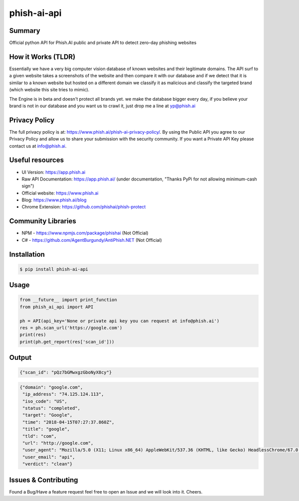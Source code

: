 phish-ai-api
============
.. image:: https://img.shields.io/badge/License-MIT-blue.svg 
.. image:: https://img.shields.io/badge/python-2.7%2B%203.5%2B-blue.svg

Summary
-------
Official python API for Phish.AI public and private API to detect zero-day phishing websites

How it Works (TLDR)
-------------------
Essentially we have a very big computer vision database of known websites and their legitimate domains.
The API surf to a given website takes a screenshots of the website and then compare it with our database and if we detect that it is similar to a known website but hosted on a different domain we classify it as malicious and classify the targeted brand (which website this site tries to mimic).

The Engine is in beta and doesn't protect all brands yet. we make the database bigger every day, if you believe your brand is not in our database and you want us to crawl it, just drop me a line at yp@phish.ai

Privacy Policy
--------------
The full privacy policy is at: https://www.phish.ai/phish-ai-privacy-policy/. By using the Public API you agree to our Privacy Policy and allow us to share your submission with the security community. If you want a Private API Key please contact us at info@phish.ai.

Useful resources
----------------
* UI Version: https://app.phish.ai
* Raw API Documentation: https://app.phish.ai/ (under documentation, "Thanks PyPi for not allowing minimum-cash sign")
* Official website: https://www.phish.ai
* Blog: https://www.phish.ai/blog
* Chrome Extension: https://github.com/phishai/phish-protect

Community Libraries
-------------------
* NPM - https://www.npmjs.com/package/phishai (Not Official)
* C# - https://github.com/AgentBurgundy/AntiPhish.NET (Not Official)

Installation
------------


.. code-block:: bash

   $ pip install phish-ai-api


Usage
-----


.. code-block:: python

 from __future__ import print_function
 from phish_ai_api import API

 ph = API(api_key='None or private api key you can request at info@phish.ai')
 res = ph.scan_url('https://google.com')
 print(res)
 print(ph.get_report(res['scan_id']))


Output
------


.. code-block:: json

 {"scan_id": "pQz7bGMwxgzGboNyX8cy"}


.. code-block:: json

 {"domain": "google.com",
  "ip_address": "74.125.124.113",
  "iso_code": "US",
  "status": "completed",
  "target": "Google",
  "time": "2018-04-15T07:27:37.860Z",
  "title": "google",
  "tld": "com",
  "url": "http://google.com",
  "user_agent": "Mozilla/5.0 (X11; Linux x86_64) AppleWebKit/537.36 (KHTML, like Gecko) HeadlessChrome/67.0.3391.0 Safari/537.36",
  "user_email": "api",
  "verdict": "clean"}

Issues & Contributing
---------------------
Found a Bug/Have a feature request feel free to open an Issue and we will look into it. Cheers.
